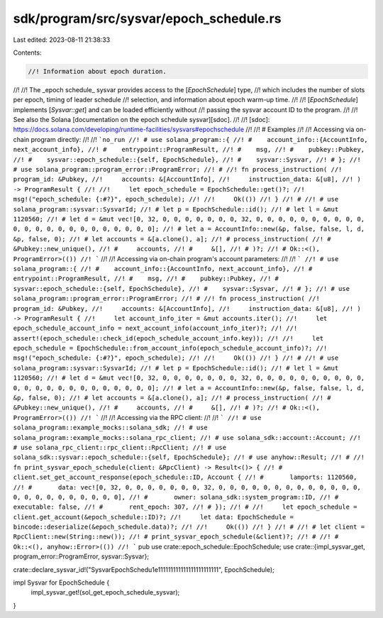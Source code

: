 sdk/program/src/sysvar/epoch_schedule.rs
========================================

Last edited: 2023-08-11 21:38:33

Contents:

.. code-block:: rs

    //! Information about epoch duration.
//!
//! The _epoch schedule_ sysvar provides access to the [`EpochSchedule`] type,
//! which includes the number of slots per epoch, timing of leader schedule
//! selection, and information about epoch warm-up time.
//!
//! [`EpochSchedule`] implements [`Sysvar::get`] and can be loaded efficiently without
//! passing the sysvar account ID to the program.
//!
//! See also the Solana [documentation on the epoch schedule sysvar][sdoc].
//!
//! [sdoc]: https://docs.solana.com/developing/runtime-facilities/sysvars#epochschedule
//!
//! # Examples
//!
//! Accessing via on-chain program directly:
//!
//! ```no_run
//! # use solana_program::{
//! #    account_info::{AccountInfo, next_account_info},
//! #    entrypoint::ProgramResult,
//! #    msg,
//! #    pubkey::Pubkey,
//! #    sysvar::epoch_schedule::{self, EpochSchedule},
//! #    sysvar::Sysvar,
//! # };
//! # use solana_program::program_error::ProgramError;
//! #
//! fn process_instruction(
//!     program_id: &Pubkey,
//!     accounts: &[AccountInfo],
//!     instruction_data: &[u8],
//! ) -> ProgramResult {
//!
//!     let epoch_schedule = EpochSchedule::get()?;
//!     msg!("epoch_schedule: {:#?}", epoch_schedule);
//!
//!     Ok(())
//! }
//! #
//! # use solana_program::sysvar::SysvarId;
//! # let p = EpochSchedule::id();
//! # let l = &mut 1120560;
//! # let d = &mut vec![0, 32, 0, 0, 0, 0, 0, 0, 0, 32, 0, 0, 0, 0, 0, 0, 0, 0, 0, 0, 0, 0, 0, 0, 0, 0, 0, 0, 0, 0, 0, 0, 0];
//! # let a = AccountInfo::new(&p, false, false, l, d, &p, false, 0);
//! # let accounts = &[a.clone(), a];
//! # process_instruction(
//! #     &Pubkey::new_unique(),
//! #     accounts,
//! #     &[],
//! # )?;
//! # Ok::<(), ProgramError>(())
//! ```
//!
//! Accessing via on-chain program's account parameters:
//!
//! ```
//! # use solana_program::{
//! #    account_info::{AccountInfo, next_account_info},
//! #    entrypoint::ProgramResult,
//! #    msg,
//! #    pubkey::Pubkey,
//! #    sysvar::epoch_schedule::{self, EpochSchedule},
//! #    sysvar::Sysvar,
//! # };
//! # use solana_program::program_error::ProgramError;
//! #
//! fn process_instruction(
//!     program_id: &Pubkey,
//!     accounts: &[AccountInfo],
//!     instruction_data: &[u8],
//! ) -> ProgramResult {
//!     let account_info_iter = &mut accounts.iter();
//!     let epoch_schedule_account_info = next_account_info(account_info_iter)?;
//!
//!     assert!(epoch_schedule::check_id(epoch_schedule_account_info.key));
//!
//!     let epoch_schedule = EpochSchedule::from_account_info(epoch_schedule_account_info)?;
//!     msg!("epoch_schedule: {:#?}", epoch_schedule);
//!
//!     Ok(())
//! }
//! #
//! # use solana_program::sysvar::SysvarId;
//! # let p = EpochSchedule::id();
//! # let l = &mut 1120560;
//! # let d = &mut vec![0, 32, 0, 0, 0, 0, 0, 0, 0, 32, 0, 0, 0, 0, 0, 0, 0, 0, 0, 0, 0, 0, 0, 0, 0, 0, 0, 0, 0, 0, 0, 0, 0];
//! # let a = AccountInfo::new(&p, false, false, l, d, &p, false, 0);
//! # let accounts = &[a.clone(), a];
//! # process_instruction(
//! #     &Pubkey::new_unique(),
//! #     accounts,
//! #     &[],
//! # )?;
//! # Ok::<(), ProgramError>(())
//! ```
//!
//! Accessing via the RPC client:
//!
//! ```
//! # use solana_program::example_mocks::solana_sdk;
//! # use solana_program::example_mocks::solana_rpc_client;
//! # use solana_sdk::account::Account;
//! # use solana_rpc_client::rpc_client::RpcClient;
//! # use solana_sdk::sysvar::epoch_schedule::{self, EpochSchedule};
//! # use anyhow::Result;
//! #
//! fn print_sysvar_epoch_schedule(client: &RpcClient) -> Result<()> {
//! #   client.set_get_account_response(epoch_schedule::ID, Account {
//! #       lamports: 1120560,
//! #       data: vec![0, 32, 0, 0, 0, 0, 0, 0, 0, 32, 0, 0, 0, 0, 0, 0, 0, 0, 0, 0, 0, 0, 0, 0, 0, 0, 0, 0, 0, 0, 0, 0, 0],
//! #       owner: solana_sdk::system_program::ID,
//! #       executable: false,
//! #       rent_epoch: 307,
//! # });
//! #
//!     let epoch_schedule = client.get_account(&epoch_schedule::ID)?;
//!     let data: EpochSchedule = bincode::deserialize(&epoch_schedule.data)?;
//!
//!     Ok(())
//! }
//! #
//! # let client = RpcClient::new(String::new());
//! # print_sysvar_epoch_schedule(&client)?;
//! #
//! # Ok::<(), anyhow::Error>(())
//! ```
pub use crate::epoch_schedule::EpochSchedule;
use crate::{impl_sysvar_get, program_error::ProgramError, sysvar::Sysvar};

crate::declare_sysvar_id!("SysvarEpochSchedu1e111111111111111111111111", EpochSchedule);

impl Sysvar for EpochSchedule {
    impl_sysvar_get!(sol_get_epoch_schedule_sysvar);
}


